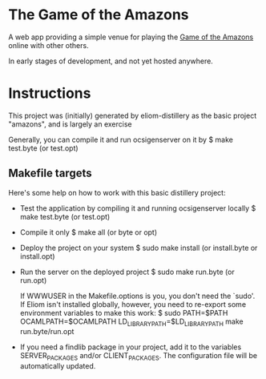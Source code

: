 * The Game of the Amazons

A web app providing a simple venue for playing the [[https://en.wikipedia.org/wiki/Game_of_the_Amazons][Game of the Amazons]] online
with other others.

In early stages of development, and not yet hosted anywhere.

* Instructions

This project was (initially) generated by eliom-distillery as the basic
project "amazons", and is largely an exercise 

Generally, you can compile it and run ocsigenserver on it by
  $ make test.byte (or test.opt)

** Makefile targets

 Here's some help on how to work with this basic distillery project:

  - Test the application by compiling it and running ocsigenserver locally
      $ make test.byte (or test.opt)

  - Compile it only
      $ make all (or byte or opt)

  - Deploy the project on your system
      $ sudo make install (or install.byte or install.opt)

  - Run the server on the deployed project
      $ sudo make run.byte (or run.opt)

    If WWWUSER in the Makefile.options is you, you don't need the
    `sudo'. If Eliom isn't installed globally, however, you need to
    re-export some environment variables to make this work:
      $ sudo PATH=$PATH OCAMLPATH=$OCAMLPATH LD_LIBRARY_PATH=$LD_LIBRARY_PATH make run.byte/run.opt

  - If you need a findlib package in your project, add it to the
    variables SERVER_PACKAGES and/or CLIENT_PACKAGES. The configuration
    file will be automatically updated.
